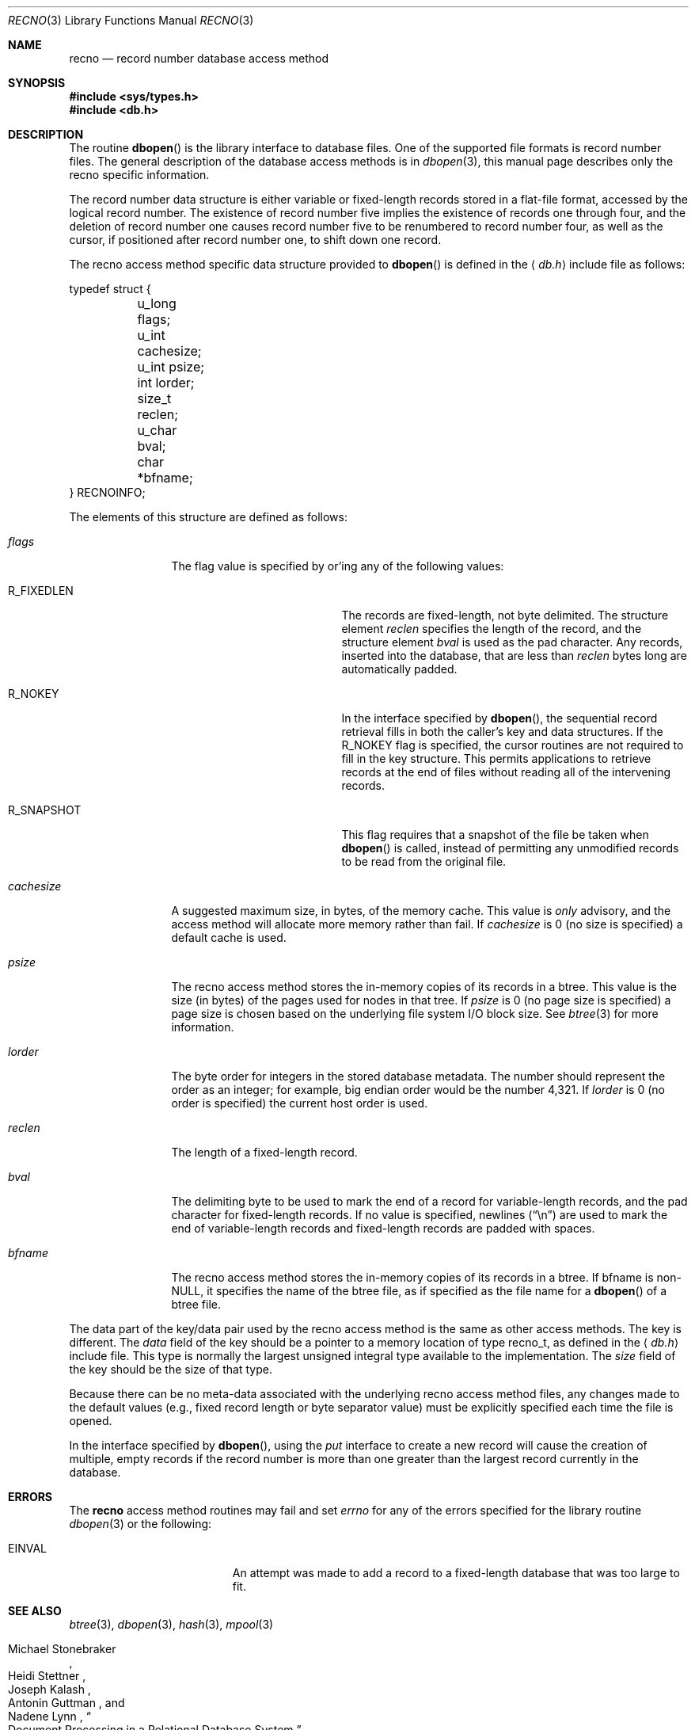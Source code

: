 .\"	$NetBSD: recno.3,v 1.8 2003/04/17 19:48:37 wiz Exp $
.\"
.\" Copyright (c) 1990, 1993
.\"	The Regents of the University of California.  All rights reserved.
.\"
.\" Redistribution and use in source and binary forms, with or without
.\" modification, are permitted provided that the following conditions
.\" are met:
.\" 1. Redistributions of source code must retain the above copyright
.\"    notice, this list of conditions and the following disclaimer.
.\" 2. Redistributions in binary form must reproduce the above copyright
.\"    notice, this list of conditions and the following disclaimer in the
.\"    documentation and/or other materials provided with the distribution.
.\" 3. All advertising materials mentioning features or use of this software
.\"    must display the following acknowledgement:
.\"	This product includes software developed by the University of
.\"	California, Berkeley and its contributors.
.\" 4. Neither the name of the University nor the names of its contributors
.\"    may be used to endorse or promote products derived from this software
.\"    without specific prior written permission.
.\"
.\" THIS SOFTWARE IS PROVIDED BY THE REGENTS AND CONTRIBUTORS ``AS IS'' AND
.\" ANY EXPRESS OR IMPLIED WARRANTIES, INCLUDING, BUT NOT LIMITED TO, THE
.\" IMPLIED WARRANTIES OF MERCHANTABILITY AND FITNESS FOR A PARTICULAR PURPOSE
.\" ARE DISCLAIMED.  IN NO EVENT SHALL THE REGENTS OR CONTRIBUTORS BE LIABLE
.\" FOR ANY DIRECT, INDIRECT, INCIDENTAL, SPECIAL, EXEMPLARY, OR CONSEQUENTIAL
.\" DAMAGES (INCLUDING, BUT NOT LIMITED TO, PROCUREMENT OF SUBSTITUTE GOODS
.\" OR SERVICES; LOSS OF USE, DATA, OR PROFITS; OR BUSINESS INTERRUPTION)
.\" HOWEVER CAUSED AND ON ANY THEORY OF LIABILITY, WHETHER IN CONTRACT, STRICT
.\" LIABILITY, OR TORT (INCLUDING NEGLIGENCE OR OTHERWISE) ARISING IN ANY WAY
.\" OUT OF THE USE OF THIS SOFTWARE, EVEN IF ADVISED OF THE POSSIBILITY OF
.\" SUCH DAMAGE.
.\"
.\"	@(#)recno.3	8.5 (Berkeley) 8/18/94
.\"
.Dd April 17, 2003
.Dt RECNO 3
.Os
.Sh NAME
.Nm recno
.Nd record number database access method
.Sh SYNOPSIS
.In sys/types.h
.In db.h
.Sh DESCRIPTION
The routine
.Fn dbopen
is the library interface to database files.
One of the supported file formats is record number files.
The general description of the database access methods is in
.Xr dbopen 3 ,
this manual page describes only the recno specific information.
.Pp
The record number data structure is either variable or fixed-length
records stored in a flat-file format, accessed by the logical record
number.
The existence of record number five implies the existence of records
one through four, and the deletion of record number one causes
record number five to be renumbered to record number four, as well
as the cursor, if positioned after record number one, to shift down
one record.
.Pp
The recno access method specific data structure provided to
.Fn dbopen
is defined in the
.Aq Pa db.h
include file as follows:
.Bd -literal
typedef struct {
	u_long flags;
	u_int cachesize;
	u_int psize;
	int lorder;
	size_t reclen;
	u_char bval;
	char *bfname;
} RECNOINFO;
.Ed
.Pp
The elements of this structure are defined as follows:
.Bl -tag -width cachesizex
.It Fa flags
The flag value is specified by or'ing any of the following values:
.Bl -tag -width R_FIXEDLENX -offset indent
.It Dv R_FIXEDLEN
The records are fixed-length, not byte delimited.
The structure element
.Fa reclen
specifies the length of the record, and the structure element
.Fa bval
is used as the pad character.
Any records, inserted into the database, that are less than
.Fa reclen
bytes long are automatically padded.
.It Dv R_NOKEY
In the interface specified by
.Fn dbopen ,
the sequential record retrieval fills in both the caller's key and
data structures.
If the
.Dv R_NOKEY
flag is specified, the cursor routines are not required to fill in the
key structure.
This permits applications to retrieve records at the end of files
without reading all of the intervening records.
.It Dv R_SNAPSHOT
This flag requires that a snapshot of the file be taken when
.Fn dbopen
is called, instead of permitting any unmodified records to be read
from the original file.
.El
.It Fa cachesize
A suggested maximum size, in bytes, of the memory cache.
This value is
.Em only
advisory, and the access method will allocate more memory rather than
fail.
If
.Fa cachesize
is 0 (no size is specified) a default cache is used.
.It Fa psize
The recno access method stores the in-memory copies of its records
in a btree.
This value is the size (in bytes) of the pages used for nodes in that
tree.
If
.Fa psize
is 0 (no page size is specified) a page size is chosen based on the
underlying file system I/O block size.
See
.Xr btree 3
for more information.
.It Fa lorder
The byte order for integers in the stored database metadata.
The number should represent the order as an integer; for example,
big endian order would be the number 4,321.
If
.Fa lorder
is 0 (no order is specified) the current host order is used.
.It Fa reclen
The length of a fixed-length record.
.It Fa bval
The delimiting byte to be used to mark the end of a record for
variable-length records, and the pad character for fixed-length
records.
If no value is specified, newlines
.Pq Dq \en
are used to mark the end of variable-length records and fixed-length
records are padded with spaces.
.It Fa bfname
The recno access method stores the in-memory copies of its records
in a btree.
If bfname is
.No non- Ns Dv NULL ,
it specifies the name of the btree file, as if specified as the file
name for a
.Fn dbopen
of a btree file.
.El
.Pp
The data part of the key/data pair used by the recno access method
is the same as other access methods.
The key is different.
The
.Fa data
field of the key should be a pointer to a memory location of type
recno_t, as defined in the
.Aq Pa db.h
include file.
This type is normally the largest unsigned integral type available to
the implementation.
The
.Fa size
field of the key should be the size of that type.
.Pp
Because there can be no meta-data associated with the underlying
recno access method files, any changes made to the default values
(e.g., fixed record length or byte separator value) must be explicitly
specified each time the file is opened.
.Pp
In the interface specified by
.Fn dbopen ,
using the
.Fa put
interface to create a new record will cause the creation of multiple,
empty records if the record number is more than one greater than the
largest record currently in the database.
.Sh ERRORS
The
.Nm
access method routines may fail and set
.Va errno
for any of the errors specified for the library routine
.Xr dbopen 3
or the following:
.Bl -tag -width Er
.It Er EINVAL
An attempt was made to add a record to a fixed-length database that
was too large to fit.
.El
.Sh SEE ALSO
.Xr btree 3 ,
.Xr dbopen 3 ,
.Xr hash 3 ,
.Xr mpool 3
.Pp
.Rs
.%T "Document Processing in a Relational Database System"
.%A Michael Stonebraker
.%A Heidi Stettner
.%A Joseph Kalash
.%A Antonin Guttman
.%A Nadene Lynn
.%J Memorandum No. UCB/ERL M82/32
.%D May 1982
.Re
.Sh BUGS
Only big and little endian byte order is supported.
